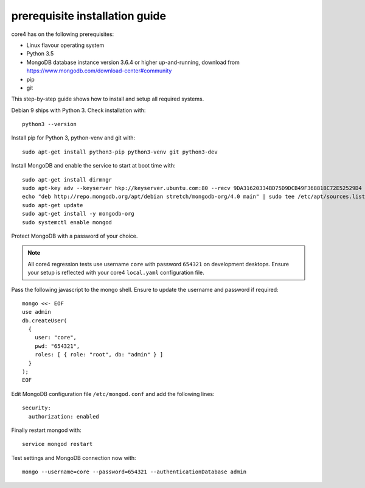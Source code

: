 ###############################
prerequisite installation guide
###############################

core4 has on the following prerequisites:

* Linux flavour operating system
* Python 3.5
* MongoDB database instance version 3.6.4 or higher up-and-running,
  download from https://www.mongodb.com/download-center#community
* pip
* git

This step-by-step guide shows how to install and setup all required systems.

Debian 9 ships with Python 3. Check installation with::

    python3 --version


Install pip for Python 3, python-venv and git with::

    sudo apt-get install python3-pip python3-venv git python3-dev



Install MongoDB and enable the service to start at boot time with::

    sudo apt-get install dirmngr
    sudo apt-key adv --keyserver hkp://keyserver.ubuntu.com:80 --recv 9DA31620334BD75D9DCB49F368818C72E52529D4
    echo "deb http://repo.mongodb.org/apt/debian stretch/mongodb-org/4.0 main" | sudo tee /etc/apt/sources.list.d/mongodb-org-4.0.list
    sudo apt-get update
    sudo apt-get install -y mongodb-org
    sudo systemctl enable mongod


Protect MongoDB with a password of your choice.

.. note:: All core4 regression tests use username ``core`` with password
          ``654321`` on development desktops. Ensure your setup is reflected
          with your core4 ``local.yaml`` configuration file.


Pass the following javascript to the mongo shell. Ensure to update the username
and password if required::

    mongo <<- EOF
    use admin
    db.createUser(
      {
        user: "core",
        pwd: "654321",
        roles: [ { role: "root", db: "admin" } ]
      }
    );
    EOF


Edit MongoDB configuration file ``/etc/mongod.conf`` and add the following
lines::

    security:
      authorization: enabled


Finally restart mongod with::

    service mongod restart


Test settings and MongoDB connection now with::

    mongo --username=core --password=654321 --authenticationDatabase admin


